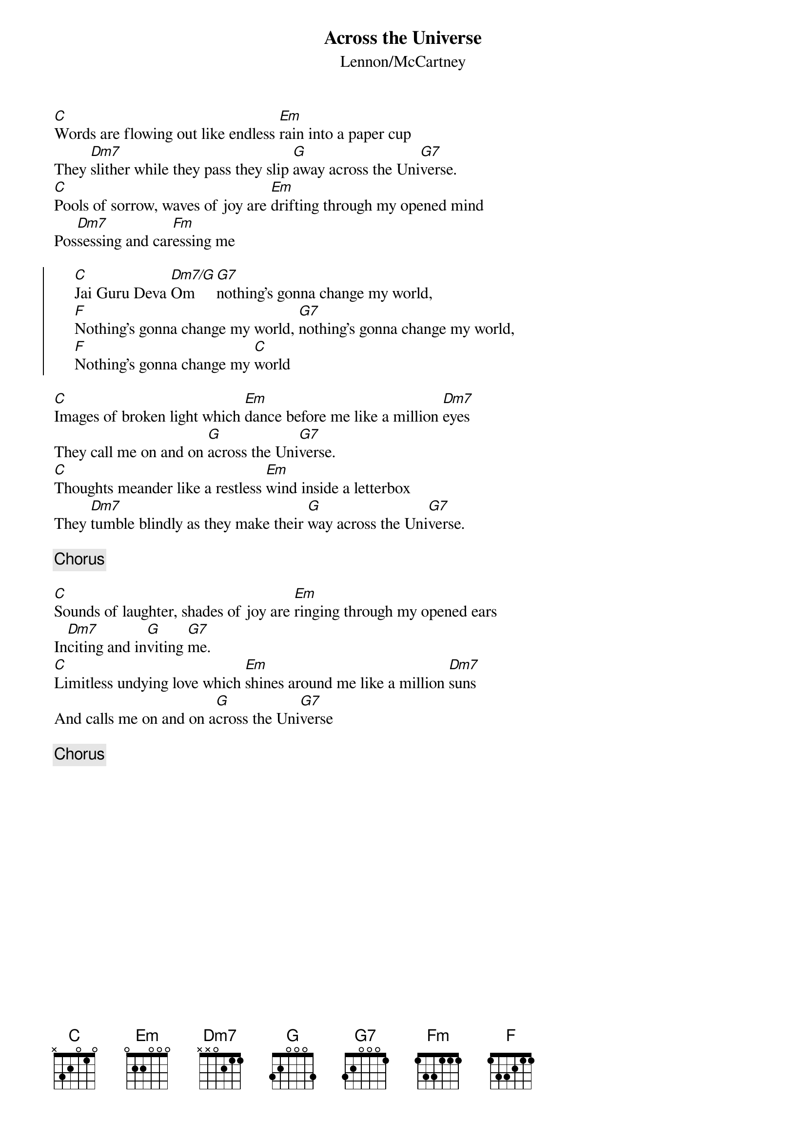 {title:Across the Universe}
{st:Lennon/McCartney}
{key:C}
{define: Em7/A 1 0 3 0 2 0 0}

[C]Words are flowing out like endless [Em]rain into a paper cup
They [Dm7]slither while they pass they slip [G]away across the Uni[G7]verse.
[C]Pools of sorrow, waves of joy are [Em]drifting through my opened mind
Pos[Dm7]sessing and car[Fm]essing me

{soc}
     [C]Jai Guru Deva [Dm7/G]Om [G7]nothing's gonna change my world,
     [F]Nothing's gonna change my world, [G7]nothing's gonna change my world,
     [F]Nothing's gonna change my [C]world
{eoc}

[C]Images of broken light which [Em]dance before me like a million [Dm7]eyes
They call me on and on [G]across the Uni[G7]verse.
[C]Thoughts meander like a restless [Em]wind inside a letterbox
They [Dm7]tumble blindly as they make their [G]way across the Uni[G7]verse.

{c:Chorus}

[C]Sounds of laughter, shades of joy are [Em]ringing through my opened ears
In[Dm7]citing and in[G]viting [G7]me.
[C]Limitless undying love which [Em]shines around me like a million [Dm7]suns
And calls me on and on a[G]cross the Uni[G7]verse

{c:Chorus}
